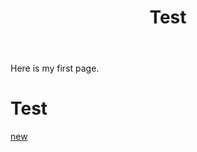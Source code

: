#+title: Test
#+roam_alias: testing
#+roam_tags: test

Here is my first page.

* Test

[[file:new.org][new]]
